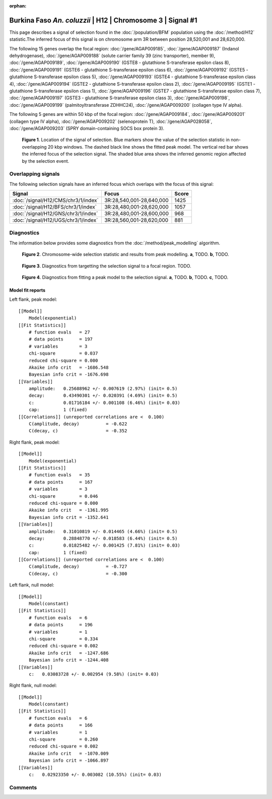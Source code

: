 :orphan:

Burkina Faso *An. coluzzii* | H12 | Chromosome 3 | Signal #1
================================================================================



This page describes a signal of selection found in the
:doc:`/population/BFM` population using the
:doc:`/method/H12` statistic.The inferred focus of this signal is on chromosome arm
3R between position 28,520,001 and
28,620,000.




The following 15 genes overlap the focal region: :doc:`/gene/AGAP009185`,  :doc:`/gene/AGAP009187` (Indanol dehydrogenase),  :doc:`/gene/AGAP009188` (solute carrier family 39 (zinc transporter), member 9),  :doc:`/gene/AGAP009189`,  :doc:`/gene/AGAP009190` (GSTE8 - glutathione S-transferase epsilon class 8),  :doc:`/gene/AGAP009191` (GSTE6 - glutathione S-transferase epsilon class 6),  :doc:`/gene/AGAP009192` (GSTE5 - glutathione S-transferase epsilon class 5),  :doc:`/gene/AGAP009193` (GSTE4 - glutathione S-transferase epsilon class 4),  :doc:`/gene/AGAP009194` (GSTE2 - glutathione S-transferase epsilon class 2),  :doc:`/gene/AGAP009195` (GSTE1 - glutathione S-transferase epsilon class 1),  :doc:`/gene/AGAP009196` (GSTE7 - glutathione S-transferase epsilon class 7),  :doc:`/gene/AGAP009197` (GSTE3 - glutathione S-transferase epsilon class 3),  :doc:`/gene/AGAP009198`,  :doc:`/gene/AGAP009199` (palmitoyltransferase ZDHHC24),  :doc:`/gene/AGAP009200` (collagen type IV alpha).




The following 5 genes are within 50 kbp of the focal
region: :doc:`/gene/AGAP009184`,  :doc:`/gene/AGAP009201` (collagen type IV alpha),  :doc:`/gene/AGAP009202` (selenoprotein T),  :doc:`/gene/AGAP028058`,  :doc:`/gene/AGAP009203` (SPRY domain-containing SOCS box protein 3).


.. figure:: peak_location.png
    :alt: signal location

    **Figure 1**. Location of the signal of selection. Blue markers show the
    value of the selection statistic in non-overlapping 20 kbp windows. The
    dashed black line shows the fitted peak model. The vertical red bar shows
    the inferred focus of the selection signal. The shaded blue area shows the
    inferred genomic region affected by the selection event.

Overlapping signals
-------------------



The following selection signals have an inferred focus which overlaps with the
focus of this signal:

.. cssclass:: table-hover
.. csv-table::
    :widths: auto
    :header: Signal, Focus, Score

    :doc:`/signal/H12/CMS/chr3/1/index`,"3R:28,540,001-28,640,000",1425
    :doc:`/signal/H12/BFS/chr3/1/index`,"3R:28,480,001-28,620,000",1057
    :doc:`/signal/H12/GNS/chr3/1/index`,"3R:28,480,001-28,600,000",968
    :doc:`/signal/H12/UGS/chr3/1/index`,"3R:28,560,001-28,620,000",881
    



Diagnostics
-----------

The information below provides some diagnostics from the
:doc:`/method/peak_modelling` algorithm.

.. figure:: peak_context.png

    **Figure 2**. Chromosome-wide selection statistic and results from peak
    modelling. **a**, TODO. **b**, TODO.

.. figure:: peak_targetting.png

    **Figure 3**. Diagnostics from targetting the selection signal to a focal
    region. TODO.

.. figure:: peak_fit.png

    **Figure 4**. Diagnostics from fitting a peak model to the selection signal.
    **a**, TODO. **b**, TODO. **c**, TODO.

Model fit reports
~~~~~~~~~~~~~~~~~

Left flank, peak model::

    [[Model]]
        Model(exponential)
    [[Fit Statistics]]
        # function evals   = 27
        # data points      = 197
        # variables        = 3
        chi-square         = 0.037
        reduced chi-square = 0.000
        Akaike info crit   = -1686.548
        Bayesian info crit = -1676.698
    [[Variables]]
        amplitude:   0.25688962 +/- 0.007619 (2.97%) (init= 0.5)
        decay:       0.43490301 +/- 0.020391 (4.69%) (init= 0.5)
        c:           0.01716184 +/- 0.001108 (6.46%) (init= 0.03)
        cap:         1 (fixed)
    [[Correlations]] (unreported correlations are <  0.100)
        C(amplitude, decay)          = -0.622 
        C(decay, c)                  = -0.352 


Right flank, peak model::

    [[Model]]
        Model(exponential)
    [[Fit Statistics]]
        # function evals   = 35
        # data points      = 167
        # variables        = 3
        chi-square         = 0.046
        reduced chi-square = 0.000
        Akaike info crit   = -1361.995
        Bayesian info crit = -1352.641
    [[Variables]]
        amplitude:   0.31010819 +/- 0.014465 (4.66%) (init= 0.5)
        decay:       0.28848770 +/- 0.018583 (6.44%) (init= 0.5)
        c:           0.01825482 +/- 0.001425 (7.81%) (init= 0.03)
        cap:         1 (fixed)
    [[Correlations]] (unreported correlations are <  0.100)
        C(amplitude, decay)          = -0.727 
        C(decay, c)                  = -0.300 


Left flank, null model::

    [[Model]]
        Model(constant)
    [[Fit Statistics]]
        # function evals   = 6
        # data points      = 196
        # variables        = 1
        chi-square         = 0.334
        reduced chi-square = 0.002
        Akaike info crit   = -1247.686
        Bayesian info crit = -1244.408
    [[Variables]]
        c:   0.03083728 +/- 0.002954 (9.58%) (init= 0.03)


Right flank, null model::

    [[Model]]
        Model(constant)
    [[Fit Statistics]]
        # function evals   = 6
        # data points      = 166
        # variables        = 1
        chi-square         = 0.260
        reduced chi-square = 0.002
        Akaike info crit   = -1070.009
        Bayesian info crit = -1066.897
    [[Variables]]
        c:   0.02923350 +/- 0.003082 (10.55%) (init= 0.03)


Comments
--------

.. raw:: html

    <div id="disqus_thread"></div>
    <script>
    (function() { // DON'T EDIT BELOW THIS LINE
    var d = document, s = d.createElement('script');
    s.src = 'https://agam-selection-atlas.disqus.com/embed.js';
    s.setAttribute('data-timestamp', +new Date());
    (d.head || d.body).appendChild(s);
    })();
    </script>
    <noscript>Please enable JavaScript to view the <a href="https://disqus.com/?ref_noscript">comments powered by Disqus.</a></noscript>
